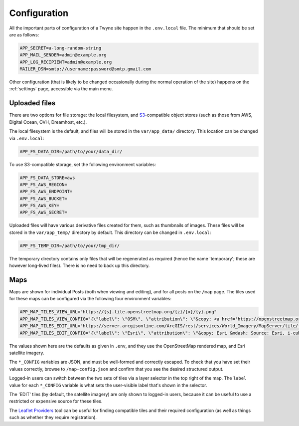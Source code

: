 .. _config:

Configuration
=============

All the important parts of configuration of a Twyne site
happen in the ``.env.local`` file.
The minimum that should be set are as follows:

.. code-block:: shell

   APP_SECRET=a-long-random-string
   APP_MAIL_SENDER=admin@example.org
   APP_LOG_RECIPIENT=admin@example.org
   MAILER_DSN=smtp://username:password@smtp.gmail.com

Other configuration
(that is likely to be changed occasionally during the normal operation of the site)
happens on the :ref:`settings` page,
accessible via the main menu.

Uploaded files
--------------

There are two options for file storage: the local filesystem, and S3_-compatible object stores
(such as those from AWS, Digital Ocean, OVH, Dreamhost, etc.).

.. _S3: https://en.wikipedia.org/wiki/Amazon_S3

The local filesystem is the default, and files will be stored in the ``var/app_data/`` directory.
This location can be changed via ``.env.local``:

.. code-block:: shell

   APP_FS_DATA_DIR=/path/to/your/data_dir/

To use S3-compatible storage, set the following environment variables:

.. code-block:: shell

   APP_FS_DATA_STORE=aws
   APP_FS_AWS_REGION=
   APP_FS_AWS_ENDPOINT=
   APP_FS_AWS_BUCKET=
   APP_FS_AWS_KEY=
   APP_FS_AWS_SECRET=

Uploaded files will have various derivative files created for them, such as thumbnails of images.
These files will be stored in the ``var/app_temp/`` directory by default.
This directory can be changed in ``.env.local``:

.. code-block:: shell

   APP_FS_TEMP_DIR=/path/to/your/tmp_dir/

The temporary directory contains only files that will be regenerated as required
(hence the name 'temporary'; these are however long-lived files).
There is no need to back up this directory.

Maps
----

Maps are shown for individual Posts (both when viewing and editing),
and for all posts on the ``/map`` page.
The tiles used for these maps can be configured via the following four environment variables:

.. code-block:: shell

   APP_MAP_TILES_VIEW_URL="https://{s}.tile.openstreetmap.org/{z}/{x}/{y}.png"
   APP_MAP_TILES_VIEW_CONFIG="{\"label\": \"OSM\", \"attribution\": \"&copy; <a href='https://openstreetmap.org/copyright'>OpenStreetMap contributors</a>\", \"maxZoom\": \"19\"}"
   APP_MAP_TILES_EDIT_URL="https://server.arcgisonline.com/ArcGIS/rest/services/World_Imagery/MapServer/tile/{z}/{y}/{x}"
   APP_MAP_TILES_EDIT_CONFIG="{\"label\": \"Esri\", \"attribution\": \"&copy; Esri &mdash; Source: Esri, i-cubed, USDA, USGS, AEX, GeoEye, Getmapping, Aerogrid, IGN, IGP, UPR-EGP, and the GIS User Community\", \"maxZoom\": \"19\"}"

The values shown here are the defaults as given in ``.env``,
and they use the OpenStreetMap rendered map, and Esri satellite imagery.

The ``*_CONFIG`` variables are JSON, and must be well-formed and correctly escaped.
To check that you have set their values correctly, browse to ``/map-config.json``
and confirm that you see the desired structured output.

Logged-in users can switch between the two sets of tiles via a layer selector in the top right of the map.
The ``label`` value for each ``*_CONFIG`` variable is what sets the user-visible label that's shown in the selector.

The 'EDIT' tiles (by default, the satellite imagery) are only shown to logged-in users,
because it can be useful to use a restricted or expensive source for these tiles.

The `Leaflet Providers`_ tool can be useful for finding compatible tiles and their required configuration
(as well as things such as whether they require registration).

.. _`Leaflet Providers`: https://leaflet-extras.github.io/leaflet-providers/preview/index.html
